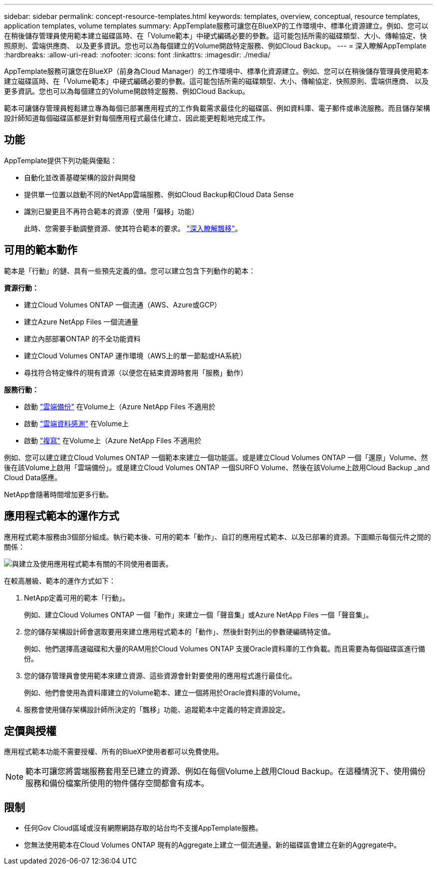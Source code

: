 ---
sidebar: sidebar 
permalink: concept-resource-templates.html 
keywords: templates, overview, conceptual, resource templates, application templates, volume templates 
summary: AppTemplate服務可讓您在BlueXP的工作環境中、標準化資源建立。例如、您可以在稍後儲存管理員使用範本建立磁碟區時、在「Volume範本」中硬式編碼必要的參數。這可能包括所需的磁碟類型、大小、傳輸協定、快照原則、雲端供應商、 以及更多資訊。您也可以為每個建立的Volume開啟特定服務、例如Cloud Backup。 
---
= 深入瞭解AppTemplate
:hardbreaks:
:allow-uri-read: 
:nofooter: 
:icons: font
:linkattrs: 
:imagesdir: ./media/


[role="lead"]
AppTemplate服務可讓您在BlueXP（前身為Cloud Manager）的工作環境中、標準化資源建立。例如、您可以在稍後儲存管理員使用範本建立磁碟區時、在「Volume範本」中硬式編碼必要的參數。這可能包括所需的磁碟類型、大小、傳輸協定、快照原則、雲端供應商、 以及更多資訊。您也可以為每個建立的Volume開啟特定服務、例如Cloud Backup。

範本可讓儲存管理員輕鬆建立專為每個已部署應用程式的工作負載需求最佳化的磁碟區、例如資料庫、電子郵件或串流服務。而且儲存架構設計師知道每個磁碟區都是針對每個應用程式最佳化建立、因此能更輕鬆地完成工作。



== 功能

AppTemplate提供下列功能與優點：

* 自動化並改善基礎架構的設計與開發
* 提供單一位置以啟動不同的NetApp雲端服務、例如Cloud Backup和Cloud Data Sense
* 識別已變更且不再符合範本的資源（使用「偏移」功能）
+
此時、您需要手動調整資源、使其符合範本的要求。 link:task-check-template-compliance.html["深入瞭解飄移"]。





== 可用的範本動作

範本是「行動」的鏈、具有一些預先定義的值。您可以建立包含下列動作的範本：

*資源行動：*

* 建立Cloud Volumes ONTAP 一個流通（AWS、Azure或GCP）
* 建立Azure NetApp Files 一個流通量
* 建立內部部署ONTAP 的不全功能資料
* 建立Cloud Volumes ONTAP 運作環境（AWS上的單一節點或HA系統）
* 尋找符合特定條件的現有資源（以便您在結束資源時套用「服務」動作）


*服務行動：*

* 啟動 https://docs.netapp.com/us-en/cloud-manager-backup-restore/concept-backup-to-cloud.html["雲端備份"^] 在Volume上（Azure NetApp Files 不適用於
* 啟動 https://docs.netapp.com/us-en/cloud-manager-data-sense/concept-cloud-compliance.html["雲端資料感測"^] 在Volume上
* 啟動 https://docs.netapp.com/us-en/cloud-manager-replication/concept-replication.html["複寫"^] 在Volume上（Azure NetApp Files 不適用於


例如、您可以建立建立Cloud Volumes ONTAP 一個範本來建立一個功能區。或是建立Cloud Volumes ONTAP 一個「還原」Volume、然後在該Volume上啟用「雲端備份」。或是建立Cloud Volumes ONTAP 一個SURFO Volume、然後在該Volume上啟用Cloud Backup _and Cloud Data感應。

NetApp會隨著時間增加更多行動。



== 應用程式範本的運作方式

應用程式範本服務由3個部分組成。執行範本後、可用的範本「動作」、自訂的應用程式範本、以及已部署的資源。下圖顯示每個元件之間的關係：

image:diagram_template_flow1.png["與建立及使用應用程式範本有關的不同使用者圖表。"]

在較高層級、範本的運作方式如下：

. NetApp定義可用的範本「行動」。
+
例如、建立Cloud Volumes ONTAP 一個「動作」來建立一個「聲音集」或Azure NetApp Files 一個「聲音集」。

. 您的儲存架構設計師會選取要用來建立應用程式範本的「動作」、然後針對列出的參數硬編碼特定值。
+
例如、他們選擇高速磁碟和大量的RAM用於Cloud Volumes ONTAP 支援Oracle資料庫的工作負載。而且需要為每個磁碟區進行備份。

. 您的儲存管理員會使用範本來建立資源、這些資源會針對要使用的應用程式進行最佳化。
+
例如、他們會使用為資料庫建立的Volume範本、建立一個將用於Oracle資料庫的Volume。

. 服務會使用儲存架構設計師所決定的「飄移」功能、追蹤範本中定義的特定資源設定。




== 定價與授權

應用程式範本功能不需要授權、所有的BlueXP使用者都可以免費使用。


NOTE: 範本可讓您將雲端服務套用至已建立的資源、例如在每個Volume上啟用Cloud Backup。在這種情況下、使用備份服務和備份檔案所使用的物件儲存空間都會有成本。



== 限制

* 任何Gov Cloud區域或沒有網際網路存取的站台均不支援AppTemplate服務。
* 您無法使用範本在Cloud Volumes ONTAP 現有的Aggregate上建立一個流通量。新的磁碟區會建立在新的Aggregate中。

